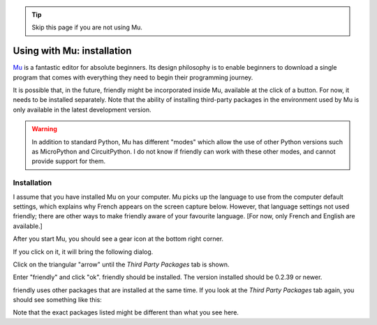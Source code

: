 .. tip::  Skip this page if you are not using Mu.

Using with Mu: installation
===========================

`Mu <https://codewith.mu/>`_ is a fantastic editor for absolute beginners.
Its design philosophy is to enable beginners to download a single
program that comes with everything they need to begin their programming
journey.

It is possible that, in the future, friendly might
be incorporated inside Mu, available at the click of a button.
For now, it needs to be installed separately.
Note that the ability of installing third-party packages in the
environment used by Mu is only available in the latest development version.

.. warning::

    In addition to standard Python, Mu has different "modes" which allow
    the use of other Python versions such as MicroPython and CircuitPython.
    I do not know if friendly can work with these other
    modes, and cannot provide support for them.

Installation
------------

I assume that you have installed Mu on your computer.
Mu picks up the language to use from the computer default settings,
which explains why French appears on the screen capture below.
However, that language settings not used friendly;
there are other ways to make friendly aware of your favourite
language. [For now, only French and English are available.]

After you start Mu, you should see a gear icon at the bottom right
corner.

.. image:: images/mu.png
   :scale: 50 %
   :alt: Mu

If you click on it, it will bring the following dialog.

.. image:: images/mu_dialog1.png
   :alt: Mu dialog

Click on the triangular "arrow" until the *Third Party Packages* tab is shown.

.. image:: images/mu_dialog2.png
   :alt: Mu dialog

Enter "friendly" and click "ok".  friendly should
be installed. The version installed should be 0.2.39 or newer.

.. image:: images/mu_dialog3.png
   :alt: Mu dialog

friendly uses other packages that are installed at the same
time. If you look at the *Third Party Packages* tab again, you
should see something like this:

.. image:: images/mu_dialog4.png
   :alt: Mu dialog

Note that the exact packages listed might be different than what you see here.
